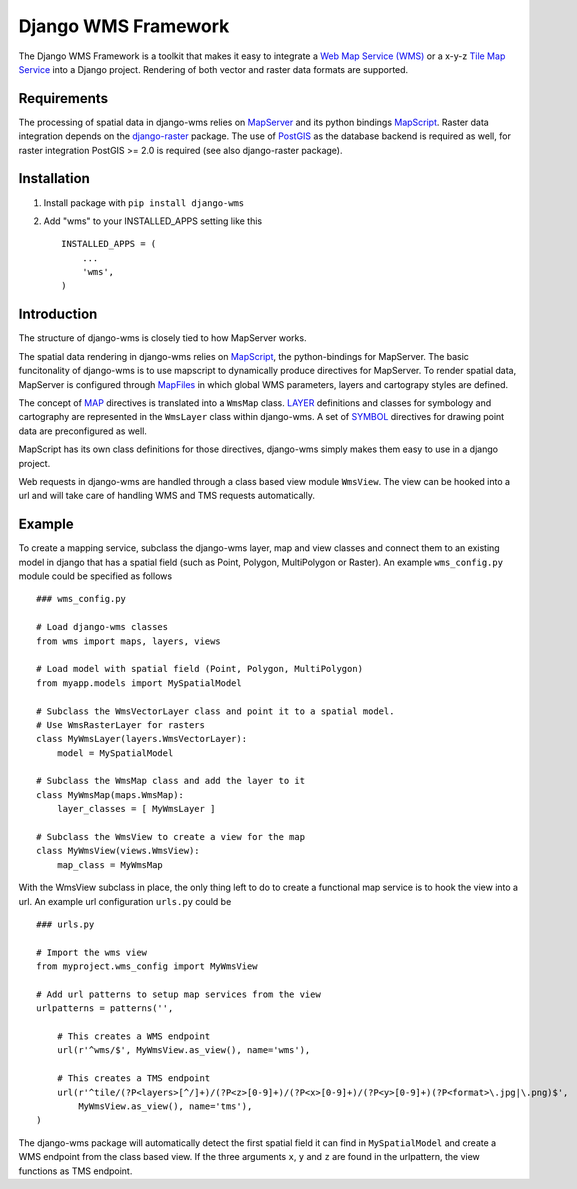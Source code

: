 Django WMS Framework
======================
The Django WMS Framework is a toolkit that makes it easy to integrate a `Web Map Service (WMS) <http://en.wikipedia.org/wiki/Web_Map_Service>`_ or a x-y-z `Tile Map Service <http://en.wikipedia.org/wiki/Tile_Map_Service>`_ into a Django project. Rendering of both vector and raster data formats are supported.

Requirements
------------
The processing of spatial data in django-wms relies on `MapServer <http://mapserver.org/index.html>`_ and its python bindings `MapScript <http://mapserver.org/mapscript/mapscript.html>`_. Raster data integration depends on the `django-raster <https://pypi.python.org/pypi/django-raster/0.1.0>`_ package. The use of `PostGIS <http://postgis.net/>`_ as the database backend is required as well, for raster integration PostGIS >= 2.0 is required (see also django-raster package).

Installation
------------

1. Install package with ``pip install django-wms``
2. Add "wms" to your INSTALLED_APPS setting like this ::

        INSTALLED_APPS = (
            ...
            'wms',
        )

Introduction
------------
The structure of django-wms is closely tied to how MapServer works. 

The spatial data rendering in django-wms relies on `MapScript <http://mapserver.org/mapscript/mapscript.html>`_, the python-bindings for MapServer. The basic funcitonality of django-wms is to use mapscript to dynamically produce directives for MapServer. To render spatial data, MapServer is configured through `MapFiles <http://mapserver.org/mapfile/map.html>`_ in which global WMS parameters, layers and cartograpy styles are defined.

The concept of `MAP <http://mapserver.org/mapfile/map.html>`_ directives is translated into a ``WmsMap`` class. `LAYER <http://mapserver.org/mapfile/map.html>`_ definitions and classes for symbology and cartography are represented in the ``WmsLayer`` class within django-wms. A set of `SYMBOL <http://mapserver.org/mapfile/map.html>`_ directives for drawing point data are preconfigured as well. 

MapScript has its own class definitions for those directives, django-wms simply makes them easy to use in a django project.

Web requests in django-wms are handled through a class based view module ``WmsView``. The view can be hooked into a url and will take care of handling WMS and TMS requests automatically.

Example
-------
To create a mapping service, subclass the django-wms layer, map and view classes and connect them to an existing model in django that has a spatial field (such as Point, Polygon, MultiPolygon or Raster). An example ``wms_config.py`` module could be specified as follows
::
    ### wms_config.py

    # Load django-wms classes
    from wms import maps, layers, views

    # Load model with spatial field (Point, Polygon, MultiPolygon)
    from myapp.models import MySpatialModel

    # Subclass the WmsVectorLayer class and point it to a spatial model.
    # Use WmsRasterLayer for rasters
    class MyWmsLayer(layers.WmsVectorLayer):
        model = MySpatialModel

    # Subclass the WmsMap class and add the layer to it
    class MyWmsMap(maps.WmsMap):
        layer_classes = [ MyWmsLayer ]

    # Subclass the WmsView to create a view for the map
    class MyWmsView(views.WmsView):
        map_class = MyWmsMap

With the WmsView subclass in place, the only thing left to do to create a functional map service is to hook the view into a url. An example url configuration ``urls.py`` could be
::    
    ### urls.py

    # Import the wms view
    from myproject.wms_config import MyWmsView

    # Add url patterns to setup map services from the view
    urlpatterns = patterns('',

        # This creates a WMS endpoint
        url(r'^wms/$', MyWmsView.as_view(), name='wms'),

        # This creates a TMS endpoint
        url(r'^tile/(?P<layers>[^/]+)/(?P<z>[0-9]+)/(?P<x>[0-9]+)/(?P<y>[0-9]+)(?P<format>\.jpg|\.png)$',
            MyWmsView.as_view(), name='tms'),
    )

The django-wms package will automatically detect the first spatial field it can find in ``MySpatialModel`` and create a WMS endpoint from the class based view. If the three arguments ``x``, ``y`` and ``z`` are found in the urlpattern, the view functions as TMS endpoint.
